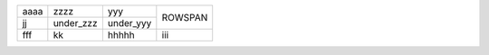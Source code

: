 +------+-----------+-----------+---------+
| aaaa | zzzz      | yyy       | ROWSPAN |
+------+-----------+-----------+         |
| jj   | under_zzz | under_yyy |         |
+------+-----------+-----------+---------+
| fff  | kk        | hhhhh     | iii     |
+------+-----------+-----------+---------+